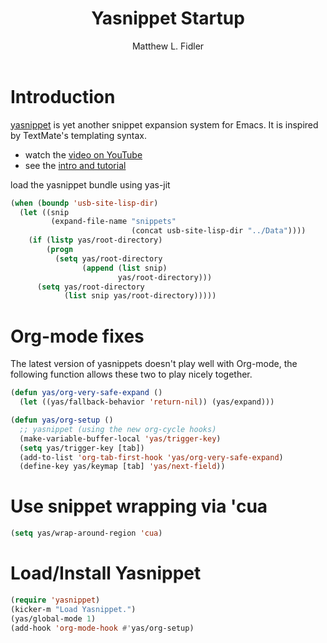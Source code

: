 #+TITLE: Yasnippet Startup
#+AUTHOR: Matthew L. Fidler
* Introduction
[[http://code.google.com/p/yasnippet/][yasnippet]] is yet another snippet expansion system for Emacs.  It is
inspired by TextMate's templating syntax.
  - watch the [[http://www.youtube.com/watch?v=vOj7btx3ATg][video on YouTube]]
  - see the [[http://yasnippet.googlecode.com/svn/trunk/doc/index.html][intro and tutorial]]

load the yasnippet bundle using yas-jit
#+begin_src emacs-lisp
  (when (boundp 'usb-site-lisp-dir)
    (let ((snip
           (expand-file-name "snippets"
                             (concat usb-site-lisp-dir "../Data"))))
      (if (listp yas/root-directory)
          (progn
            (setq yas/root-directory
                  (append (list snip)
                          yas/root-directory)))
        (setq yas/root-directory
              (list snip yas/root-directory)))))
  
#+end_src
* Org-mode fixes
The latest version of yasnippets doesn't play well with Org-mode, the
following function allows these two to play nicely together.
#+begin_src emacs-lisp
  (defun yas/org-very-safe-expand ()
    (let ((yas/fallback-behavior 'return-nil)) (yas/expand)))
  
  (defun yas/org-setup ()
    ;; yasnippet (using the new org-cycle hooks)
    (make-variable-buffer-local 'yas/trigger-key)
    (setq yas/trigger-key [tab])
    (add-to-list 'org-tab-first-hook 'yas/org-very-safe-expand)
    (define-key yas/keymap [tab] 'yas/next-field))
  
#+end_src
* Use snippet wrapping via 'cua
#+BEGIN_SRC emacs-lisp
  (setq yas/wrap-around-region 'cua)
#+END_SRC

* Load/Install Yasnippet
#+BEGIN_SRC emacs-lisp
  (require 'yasnippet)
  (kicker-m "Load Yasnippet.")
  (yas/global-mode 1)
  (add-hook 'org-mode-hook #'yas/org-setup)  
#+END_SRC
